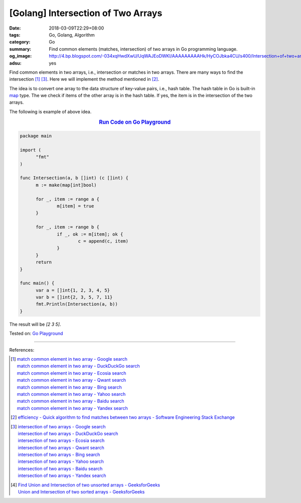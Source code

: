 [Golang] Intersection of Two Arrays
###################################

:date: 2018-03-09T22:29+08:00
:tags: Go, Golang, Algorithm
:category: Go
:summary: Find common elements (matches, intersection) of two arrays
          in Go programming language.
:og_image: http://4.bp.blogspot.com/-034xqHwdXwU/UqWAJEoDWKI/AAAAAAAAAHk/HyCOJbka4CU/s400/Intersection+of+two+arrays+java+coding+.jpg
:adsu: yes


Find common elements in two arrays, i.e., intersection or matches in two arrays.
There are many ways to find the intersection [1]_ [3]_. Here we will implement
the method mentioned in [2]_.

The idea is to convert one array to the data structure of key-value pairs, i.e.,
hash table. The hash table in Go is built-in map_ type. The we check if items of
the other array is in the hash table. If yes, the item is in the intersection of
the two arrays.

The following is example of above idea.

.. rubric:: `Run Code on Go Playground <https://play.golang.org/p/c7wcBTNy4ht>`__
   :class: align-center

.. code-block:: go

  package main

  import (
  	"fmt"
  )

  func Intersection(a, b []int) (c []int) {
  	m := make(map[int]bool)

  	for _, item := range a {
  		m[item] = true
  	}

  	for _, item := range b {
  		if _, ok := m[item]; ok {
  			c = append(c, item)
  		}
  	}
  	return
  }

  func main() {
  	var a = []int{1, 2, 3, 4, 5}
  	var b = []int{2, 3, 5, 7, 11}
  	fmt.Println(Intersection(a, b))
  }

The result will be `[2 3 5]`.

.. adsu:: 2

Tested on: `Go Playground`_

----

References:

.. [1] | `match common element in two array - Google search <https://www.google.com/search?q=match+common+element+in+two+array>`_
       | `match common element in two array - DuckDuckGo search <https://duckduckgo.com/?q=match+common+element+in+two+array>`_
       | `match common element in two array - Ecosia search <https://www.ecosia.org/search?q=match+common+element+in+two+array>`_
       | `match common element in two array - Qwant search <https://www.qwant.com/?q=match+common+element+in+two+array>`_
       | `match common element in two array - Bing search <https://www.bing.com/search?q=match+common+element+in+two+array>`_
       | `match common element in two array - Yahoo search <https://search.yahoo.com/search?p=match+common+element+in+two+array>`_
       | `match common element in two array - Baidu search <https://www.baidu.com/s?wd=match+common+element+in+two+array>`_
       | `match common element in two array - Yandex search <https://www.yandex.com/search/?text=match+common+element+in+two+array>`_

.. [2] `efficiency - Quick algorithm to find matches between two arrays - Software Engineering Stack Exchange <https://softwareengineering.stackexchange.com/a/223477>`_

.. [3] | `intersection of two arrays - Google search <https://www.google.com/search?q=intersection+of+two+arrays>`_
       | `intersection of two arrays - DuckDuckGo search <https://duckduckgo.com/?q=intersection+of+two+arrays>`_
       | `intersection of two arrays - Ecosia search <https://www.ecosia.org/search?q=intersection+of+two+arrays>`_
       | `intersection of two arrays - Qwant search <https://www.qwant.com/?q=intersection+of+two+arrays>`_
       | `intersection of two arrays - Bing search <https://www.bing.com/search?q=intersection+of+two+arrays>`_
       | `intersection of two arrays - Yahoo search <https://search.yahoo.com/search?p=intersection+of+two+arrays>`_
       | `intersection of two arrays - Baidu search <https://www.baidu.com/s?wd=intersection+of+two+arrays>`_
       | `intersection of two arrays - Yandex search <https://www.yandex.com/search/?text=intersection+of+two+arrays>`_

.. [4] | `Find Union and Intersection of two unsorted arrays - GeeksforGeeks <https://www.geeksforgeeks.org/find-union-and-intersection-of-two-unsorted-arrays/>`_
       | `Union and Intersection of two sorted arrays - GeeksforGeeks <https://www.geeksforgeeks.org/union-and-intersection-of-two-sorted-arrays-2/>`_

.. _Go Playground: https://play.golang.org/
.. _map: https://blog.golang.org/go-maps-in-action
